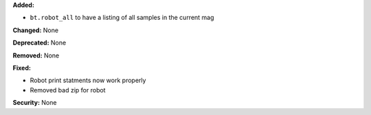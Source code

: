 **Added:**

* ``bt.robot_all`` to have a listing of all samples in the current mag

**Changed:** None

**Deprecated:** None

**Removed:** None

**Fixed:**

* Robot print statments now work properly

* Removed bad zip for robot 

**Security:** None
